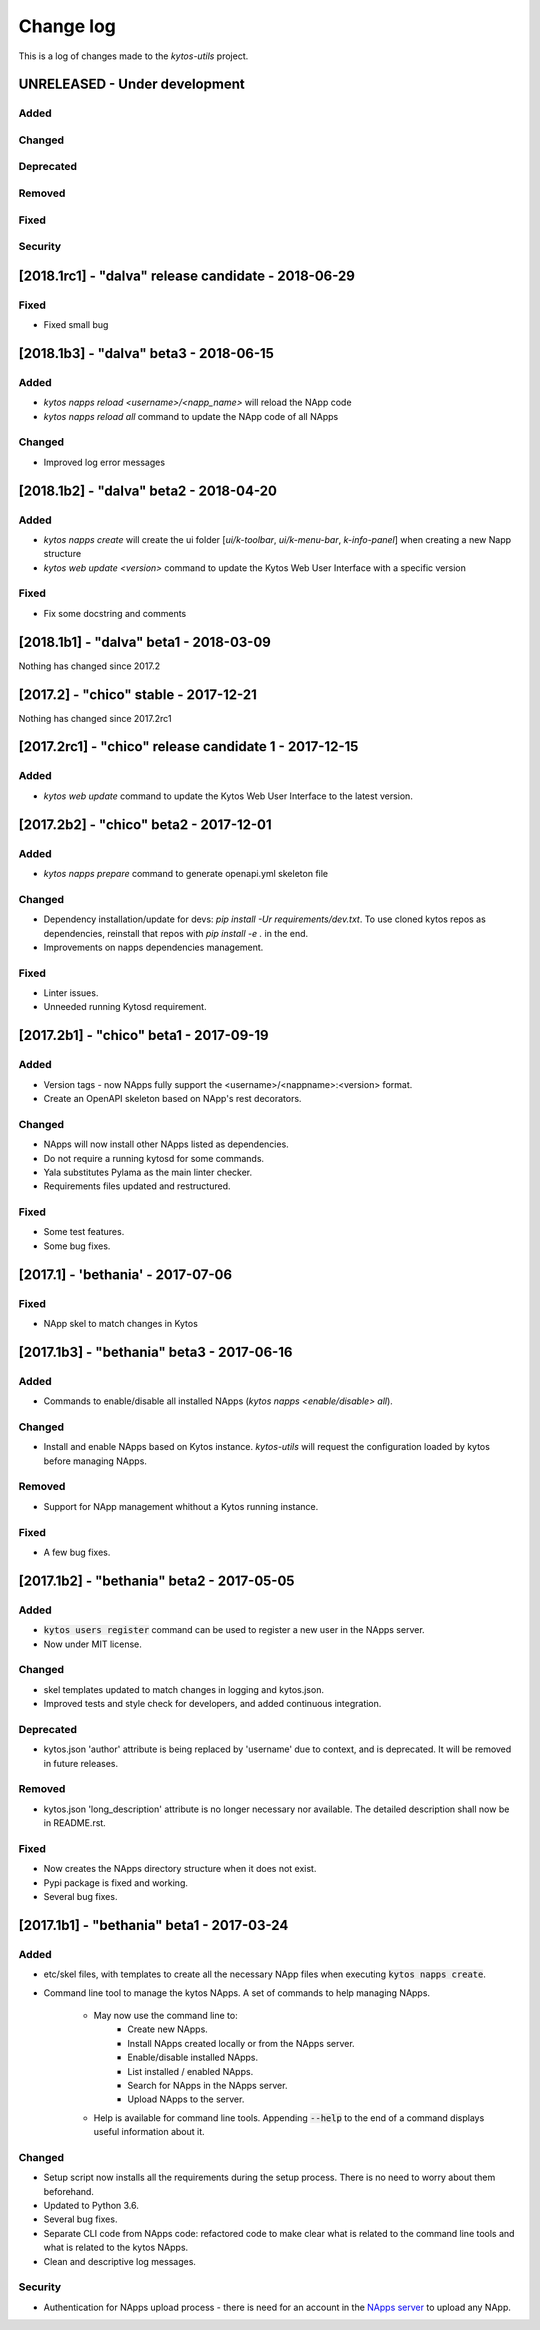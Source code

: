 ##########
Change log
##########
This is a log of changes made to the *kytos-utils* project.

UNRELEASED - Under development
******************************
Added
=====

Changed
=======

Deprecated
==========

Removed
=======

Fixed
=====

Security
========

[2018.1rc1] - "dalva" release candidate - 2018-06-29
****************************************************
Fixed
=====
- Fixed small bug

[2018.1b3] - "dalva" beta3 - 2018-06-15
***************************************
Added
=====
- `kytos napps reload <username>/<napp_name>` will reload the NApp code
- `kytos napps reload all` command to update the NApp code of all NApps

Changed
=======
- Improved log error messages

[2018.1b2] - "dalva" beta2 - 2018-04-20
**************************************
Added
=====
- `kytos napps create` will create the ui folder [`ui/k-toolbar`,
  `ui/k-menu-bar`, `k-info-panel`] when creating a new Napp structure
- `kytos web update <version>` command to update the Kytos Web User Interface
  with a specific version

Fixed
=====
- Fix some docstring and comments

[2018.1b1] - "dalva" beta1 - 2018-03-09
**************************************
Nothing has changed since 2017.2

[2017.2] - "chico" stable - 2017-12-21
**************************************
Nothing has changed since 2017.2rc1

[2017.2rc1] - "chico" release candidate 1 - 2017-12-15
******************************************************
Added
=====
- `kytos web update` command to update the Kytos Web User Interface to the
  latest version.


[2017.2b2] - "chico" beta2 - 2017-12-01
***************************************
Added
=====
- `kytos napps prepare` command to generate openapi.yml skeleton file

Changed
=======
- Dependency installation/update for devs:
  `pip install -Ur requirements/dev.txt`. To use cloned kytos repos as
  dependencies, reinstall that repos with `pip install -e .` in the end.
- Improvements on napps dependencies management.

Fixed
=====
- Linter issues.
- Unneeded running Kytosd requirement.

[2017.2b1] - "chico" beta1 - 2017-09-19
***************************************
Added
=====
- Version tags - now NApps fully support the <username>/<nappname>:<version> format.
- Create an OpenAPI skeleton based on NApp's rest decorators.

Changed
=======
- NApps will now install other NApps listed as dependencies.
- Do not require a running kytosd for some commands.
- Yala substitutes Pylama as the main linter checker.
- Requirements files updated and restructured.

Fixed
=====
- Some test features.
- Some bug fixes.


[2017.1] - 'bethania' - 2017-07-06
**********************************
Fixed
=====
- NApp skel to match changes in Kytos


[2017.1b3] - "bethania" beta3 - 2017-06-16
******************************************
Added
=====
- Commands to enable/disable all installed NApps
  (`kytos napps <enable/disable> all`).

Changed
=======
- Install and enable NApps based on Kytos instance. `kytos-utils` will request
  the configuration loaded by kytos before managing NApps.

Removed
=======
- Support for NApp management whithout a Kytos running instance.

Fixed
=====
- A few bug fixes.


[2017.1b2] - "bethania" beta2 - 2017-05-05
******************************************
Added
=====
- :code:`kytos users register` command can be used to register a new user in
  the NApps server.
- Now under MIT license.

Changed
=======
- skel templates updated to match changes in logging and kytos.json.
- Improved tests and style check for developers, and added continuous
  integration.

Deprecated
==========
- kytos.json 'author' attribute is being replaced by 'username' due to context,
  and is deprecated. It will be removed in future releases.

Removed
=======
- kytos.json 'long_description' attribute is no longer necessary nor available.
  The detailed description shall now be in README.rst.

Fixed
=====
- Now creates the NApps directory structure when it does not exist.
- Pypi package is fixed and working.
- Several bug fixes.


[2017.1b1] - "bethania" beta1 - 2017-03-24
******************************************
Added
=====
- etc/skel files, with templates to create all the necessary NApp files when
  executing :code:`kytos napps create`.
- Command line tool to manage the kytos NApps. A set of commands to help
  managing NApps.

    - May now use the command line to:
        - Create new NApps.
        - Install NApps created locally or from the NApps server.
        - Enable/disable installed NApps.
        - List installed / enabled NApps.
        - Search for NApps in the NApps server.
        - Upload NApps to the server.
    - Help is available for command line tools. Appending :code:`--help` to the
      end of a command displays useful information about it.

Changed
=======
- Setup script now installs all the requirements during the setup process.
  There is no need to worry about them beforehand.
- Updated to Python 3.6.
- Several bug fixes.
- Separate CLI code from NApps code: refactored code to make clear what is
  related to the command line tools and what is related to the kytos NApps.
- Clean and descriptive log messages.

Security
========
- Authentication for NApps upload process - there is need for an account in
  the `NApps server <https://napps.kytos.io>`__ to upload any NApp.
